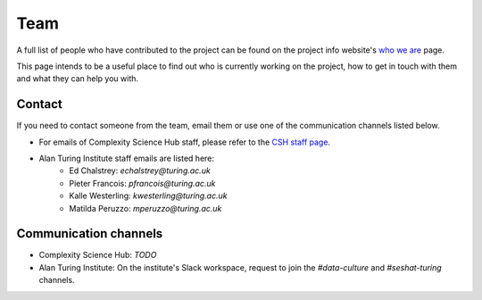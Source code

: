 Team
====

A full list of people who have contributed to the project can be found on the project info website's `who we are <https://seshatdatabank.info/seshat-about-us/seshat-who-we-are>`_ page.

This page intends to be a useful place to find out who is currently working on the project, how to get in touch with them and what they can help you with.

Contact
-------

If you need to contact someone from the team, email them or use one of the communication channels listed below.

- For emails of Complexity Science Hub staff, please refer to the `CSH staff page <https://www.csh.ac.at/people/>`_.
- Alan Turing Institute staff emails are listed here:
    - Ed Chalstrey: `echalstrey@turing.ac.uk`
    - Pieter Francois: `pfrancois@turing.ac.uk`
    - Kalle Westerling: `kwesterling@turing.ac.uk`
    - Matilda Peruzzo: `mperuzzo@turing.ac.uk`

Communication channels
----------------------

- Complexity Science Hub: *TODO*
- Alan Turing Institute: On the institute's Slack workspace, request to join the `#data-culture` and `#seshat-turing` channels.